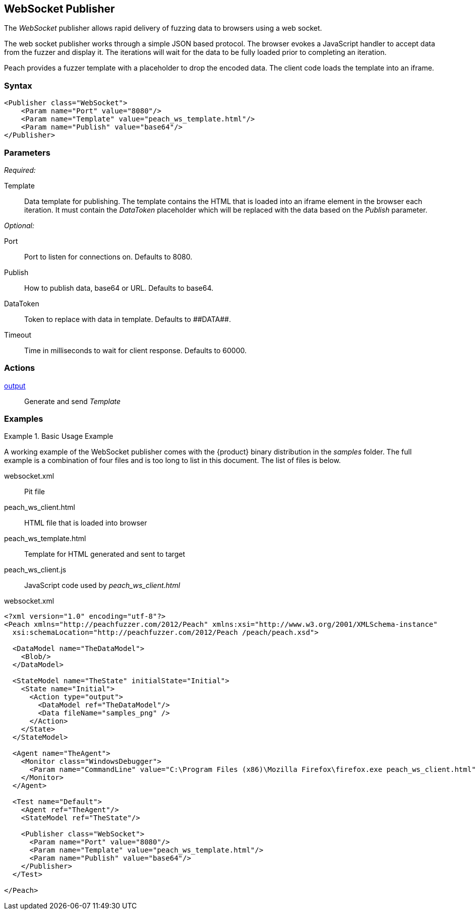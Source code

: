 <<<
[[Publishers_WebSocket]]
== WebSocket Publisher

The _WebSocket_ publisher allows rapid delivery of fuzzing data to browsers using a web socket. 

The web socket publisher works through a simple JSON based protocol. The browser evokes a JavaScript handler to accept data from the fuzzer and display it. The iterations will wait for the data to be fully loaded prior to completing an iteration. 

Peach provides a fuzzer template with a placeholder to drop the encoded data. The client code loads the template into an iframe.

=== Syntax

[source,xml]
----
<Publisher class="WebSocket">
    <Param name="Port" value="8080"/>
    <Param name="Template" value="peach_ws_template.html"/>
    <Param name="Publish" value="base64"/>
</Publisher>
----

=== Parameters

_Required:_

Template:: Data template for publishing. The template contains the HTML that is loaded into an iframe element in the browser each iteration. It must contain the _DataToken_ placeholder which will be replaced with the data based on the _Publish_ parameter.

_Optional:_

Port:: Port to listen for connections on. Defaults to +8080+.
Publish:: How to publish data, base64 or URL. Defaults to +base64+.
DataToken:: Token to replace with data in template. Defaults to +##DATA##+.
Timeout:: Time in milliseconds to wait for client response. Defaults to +60000+.

=== Actions

xref:Action_output[output]:: Generate and send _Template_
 
=== Examples

.Basic Usage Example
====================
A working example of the WebSocket publisher comes with the {product} binary distribution in the _samples_ folder. The full example is a combination of four files and is too long to list in this document. The list of files is below.

websocket.xml:: Pit file
peach_ws_client.html:: HTML file that is loaded into browser
peach_ws_template.html:: Template for HTML generated and sent to target
peach_ws_client.js:: JavaScript code used by _peach_ws_client.html_

[source,xml]
.websocket.xml
----
<?xml version="1.0" encoding="utf-8"?>
<Peach xmlns="http://peachfuzzer.com/2012/Peach" xmlns:xsi="http://www.w3.org/2001/XMLSchema-instance"
  xsi:schemaLocation="http://peachfuzzer.com/2012/Peach /peach/peach.xsd">

  <DataModel name="TheDataModel">
    <Blob/>
  </DataModel>

  <StateModel name="TheState" initialState="Initial">
    <State name="Initial">
      <Action type="output">
        <DataModel ref="TheDataModel"/>
        <Data fileName="samples_png" />
      </Action>
    </State>
  </StateModel>

  <Agent name="TheAgent">
    <Monitor class="WindowsDebugger">
      <Param name="CommandLine" value="C:\Program Files (x86)\Mozilla Firefox\firefox.exe peach_ws_client.html" />
    </Monitor>
  </Agent>

  <Test name="Default">
    <Agent ref="TheAgent"/>
    <StateModel ref="TheState"/>

    <Publisher class="WebSocket">
      <Param name="Port" value="8080"/>
      <Param name="Template" value="peach_ws_template.html"/>
      <Param name="Publish" value="base64"/>
    </Publisher>
  </Test>

</Peach>
----
====================
